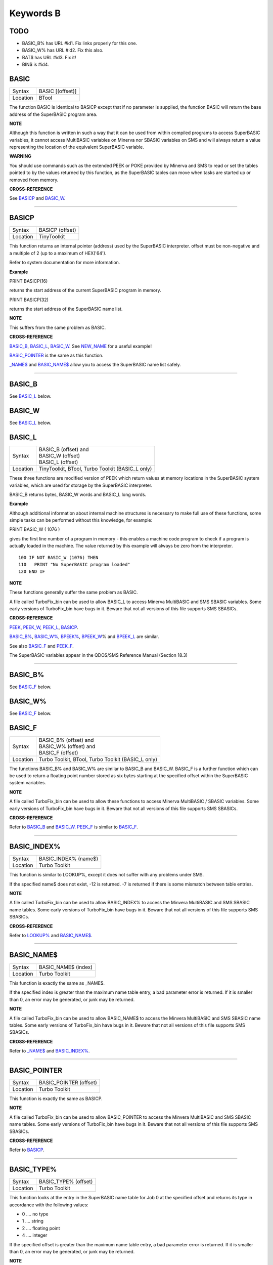 ==========
Keywords B
==========

TODO
====

- BASIC\_B% has URL #id1. Fix links properly for this one.
- BASIC\_W% has URL #id2. Fix this also.
- BAT$ has URL #id3. Fix it!
- BIN$ is #id4.

BASIC
=====

+----------+-------------------------------------------------------------------+
| Syntax   | BASIC [(offset)]                                                  |
+----------+-------------------------------------------------------------------+
| Location | BTool                                                             |
+----------+-------------------------------------------------------------------+

The function BASIC is identical to BASICP except that if no parameter is
supplied, the function BASIC will return the base address of the
SuperBASIC program area.


**NOTE**

Although this function is written in such a way that it can be used from
within compiled programs to access SuperBASIC variables, it cannot
access MultiBASIC variables on Minerva nor SBASIC variables on SMS and
will always return a value representing the location of the equivalent
SuperBASIC variable.


**WARNING**

You should use commands such as the extended PEEK or POKE provided by
Minerva and SMS to read or set the tables pointed to by the values
returned by this function, as the SuperBASIC tables can move when tasks
are started up or removed from memory.


**CROSS-REFERENCE**

See `BASICP <KeywordsB.clean.html#basicp>`__ and
`BASIC\_W <KeywordsB.clean.html#basic-w>`__.

--------------

BASICP
======

+----------+-------------------------------------------------------------------+
| Syntax   |  BASICP (offset)                                                  |
+----------+-------------------------------------------------------------------+
| Location |  TinyToolkit                                                      |
+----------+-------------------------------------------------------------------+

This function returns an internal pointer (address) used by the
SuperBASIC interpreter. offset must be non-negative and a multiple of 2
(up to a maximum of HEX('64').

Refer to system documentation for more information.


**Example**

PRINT BASICP(16)

returns the start address of the current SuperBASIC program in memory.

PRINT BASICP(32)

returns the start address of the SuperBASIC name list.


**NOTE**

This suffers from the same problem as BASIC.


**CROSS-REFERENCE**

`BASIC\_B <KeywordsB.clean.html#basic-b>`__,
`BASIC\_L <KeywordsB.clean.html#basic-l>`__,
`BASIC\_W <KeywordsB.clean.html#basic-w>`__. See
`NEW\_NAME <KeywordsN.clean.html#new-name>`__ for a useful example!

`BASIC\_POINTER <KeywordsB.clean.html#basic-pointer>`__ is the same as this
function.

`\_NAME$ <Keywords_.clean.html#-name>`__ and
`BASIC\_NAME$ <KeywordsB.clean.html#basic-name>`__ allow you to access the
SuperBASIC name list safely.

--------------

BASIC\_B
========

See `BASIC\_L <KeywordsB.clean.html#basic-l>`__ below.

BASIC\_W
========

See `BASIC\_L <KeywordsB.clean.html#basic-l>`__ below.

BASIC\_L
========

+----------+-------------------------------------------------------------------+
| Syntax   || BASIC\_B (offset) and                                            |
|          || BASIC\_W (offset)                                                |
|          || BASIC\_L (offset)                                                |
+----------+-------------------------------------------------------------------+
| Location ||  TinyToolkit, BTool, Turbo Toolkit (BASIC\_L only)               |
+----------+-------------------------------------------------------------------+

These three functions are modified version of PEEK which return values
at memory locations in the SuperBASIC system variables, which are used
for storage by the SuperBASIC interpreter.

BASIC\_B returns bytes, BASIC\_W words and BASIC\_L long words.


**Example**

Although additional information about internal machine structures is
necessary to make full use of these functions, some simple tasks can be
performed without this knowledge, for example:

PRINT BASIC\_W ( 1076 )

gives the first line number of a program in memory - this enables a
machine code program to check if a program is actually loaded in the
machine. The value returned by this example will always be zero from the
interpreter.

::

    100 IF NOT BASIC_W (1076) THEN
    110   PRINT "No SuperBASIC program loaded"
    120 END IF


**NOTE**

These functions generally suffer the same problem as BASIC.

A file called TurboFix\_bin can be used to allow BASIC\_L to access
Minerva MultiBASIC and SMS SBASIC variables. Some early versions of
TurboFix\_bin have bugs in it. Beware that not all versions of this file
supports SMS SBASICs.


**CROSS-REFERENCE**

`PEEK <KeywordsP.clean.html#peek>`__, `PEEK\_W <KeywordsP.clean.html#peek-w>`__,
`PEEK\_L <KeywordsP.clean.html#peek-l>`__, `BASICP <KeywordsB.clean.html#basicp>`__.

`BASIC\_B% <KeywordsB.clean.html#basic-b>`__, `BASIC\_W% <KeywordsB.clean.html#basic-w>`__,
`BPEEK% <KeywordsB.clean.html#bpeek>`__,
`BPEEK\_W <KeywordsB.clean.html#bpeek-w>`__\ % and
`BPEEK\_L <KeywordsB.clean.html#bpeek-l>`__ are similar.

See also `BASIC\_F <KeywordsB.clean.html#basic-f>`__ and
`PEEK\_F <KeywordsP.clean.html#peek-f>`__.

The SuperBASIC variables appear in the QDOS/SMS Reference Manual
(Section 18.3)

--------------

BASIC\_B%
=========

See `BASIC\_F <KeywordsB.clean.html#basic-f>`__ below.

BASIC\_W%
=========

See `BASIC\_F <KeywordsB.clean.html#basic-f>`__ below.

BASIC\_F
========

+----------+-------------------------------------------------------------------+
| Syntax   || BASIC\_B% (offset) and                                           |
|          || BASIC\_W% (offset) and                                           |
|          || BASIC\_F (offset)                                                |
+----------+-------------------------------------------------------------------+
| Location || Turbo Toolkit, BTool, Turbo Toolkit (BASIC_L only)               |
+----------+-------------------------------------------------------------------+

The functions BASIC\_B% and BASIC\_W% are similar to BASIC\_B and
BASIC\_W. BASIC\_F is a further function which can be used to return a
floating point number stored as six bytes starting at the specified
offset within the SuperBASIC system variables.


**NOTE**

A file called TurboFix\_bin can be used to allow these functions to
access Minerva MultiBASIC / SBASIC variables. Some early versions of
TurboFix\_bin have bugs in it. Beware that not all versions of this file
supports SMS SBASICs.


**CROSS-REFERENCE**

Refer to `BASIC\_B <KeywordsB.clean.html#basic-b>`__ and
`BASIC\_W <KeywordsB.clean.html#basic-w>`__. `PEEK\_F <KeywordsP.clean.html#peek-f>`__
is similar to `BASIC\_F <KeywordsB.clean.html#basic-f>`__.

--------------

BASIC\_INDEX%
=============

+----------+-------------------------------------------------------------------+
| Syntax   |  BASIC\_INDEX% (name$)                                            |
+----------+-------------------------------------------------------------------+
| Location |  Turbo Toolkit                                                    |
+----------+-------------------------------------------------------------------+

This function is similar to LOOKUP%, except it does not suffer with any
problems under SMS.

If the specified name$ does not exist, -12 is returned. -7 is returned
if there is some mismatch between table entries.


**NOTE**

A file called TurboFix\_bin can be used to allow BASIC\_INDEX% to access
the Minvera MultiBASIC and SMS SBASIC name tables. Some early versions
of TurboFix\_bin have bugs in it. Beware that not all versions of this
file supports SMS SBASICs.


**CROSS-REFERENCE**

Refer to `LOOKUP% <KeywordsL.clean.html#lookup>`__ and
`BASIC\_NAME$ <KeywordsB.clean.html#basic-name>`__.

--------------

BASIC\_NAME$
============

+----------+-------------------------------------------------------------------+
| Syntax   |  BASIC\_NAME$ (index)                                             |
+----------+-------------------------------------------------------------------+
| Location |  Turbo Toolkit                                                    |
+----------+-------------------------------------------------------------------+

This function is exactly the same as \_NAME$.

If the specified index is greater than the maximum name table entry, a
bad parameter error is returned. If it is smaller than 0, an error may
be generated, or junk may be returned.


**NOTE**

A file called TurboFix\_bin can be used to allow BASIC\_NAME$ to access
the Minvera MultiBASIC and SMS SBASIC name tables. Some early versions
of TurboFix\_bin have bugs in it. Beware that not all versions of this
file supports SMS SBASICs.


**CROSS-REFERENCE**

Refer to `\_NAME$ <Keywords_.clean.html#-name>`__ and
`BASIC\_INDEX% <KeywordsB.clean.html#basic-index>`__.

--------------

BASIC\_POINTER
==============

+----------+-------------------------------------------------------------------+
| Syntax   |  BASIC\_POINTER (offset)                                          |
+----------+-------------------------------------------------------------------+
| Location |  Turbo Toolkit                                                    |
+----------+-------------------------------------------------------------------+

This function is exactly the same as BASICP.


**NOTE**

A file called TurboFix\_bin can be used to allow BASIC\_POINTER to
access the Minvera MultiBASIC and SMS SBASIC name tables. Some early
versions of TurboFix\_bin have bugs in it. Beware that not all versions
of this file supports SMS SBASICs.


**CROSS-REFERENCE**

Refer to `BASICP <KeywordsB.clean.html#basicp>`__.

--------------

BASIC\_TYPE%
============

+----------+-------------------------------------------------------------------+
| Syntax   |  BASIC\_TYPE% (offset)                                            |
+----------+-------------------------------------------------------------------+
| Location |  Turbo Toolkit                                                    |
+----------+-------------------------------------------------------------------+

This function looks at the entry in the SuperBASIC name table for Job 0
at the specified offset and returns its type in accordance with the
following values:

-  0 .... no type
-  1 .... string
-  2 .... floating point
-  4 .... integer

If the specified offset is greater than the maximum name table entry, a
bad parameter error is returned. If it is smaller than 0, an error may
be generated, or junk may be returned.


**NOTE**

A file called TurboFix\_bin can be used to allow BASIC\_TYPE% to access
the Minvera MultiBASIC and SMS SBASIC name tables. Some early versions
of TurboFix\_bin have bugs in it. Beware that not all versions of this
file supports SMS SBASICs.


**CROSS-REFERENCE**

`TYPE <KeywordsT.clean.html#type>`__ is similar.

See also `BASIC\_NAME$ <KeywordsB.clean.html#basic-name>`__.

--------------

BAT
===

+----------+-------------------------------------------------------------------+
| Syntax   |  BAT                                                              |
+----------+-------------------------------------------------------------------+
| Location |  Beuletools                                                       |
+----------+-------------------------------------------------------------------+

This command forces the command string defined with BAT\_USE to be typed
into the command line (#0). No parameters are allowed. BAT will work
okay in Minerva's MultiBASICs, SMS's SBASICs and even if #0 has been
redefined.


**CROSS-REFERENCE**

See `BAT\_USE <KeywordsB.clean.html#bat-use>`__ for an example.

Refer to `TYPE\_IN <KeywordsT.clean.html#type-in>`__ also.

--------------

BAT$
====

+----------+-------------------------------------------------------------------+
| Syntax   |  BAT$                                                             |
+----------+-------------------------------------------------------------------+
| Location |  Beuletools                                                       |
+----------+-------------------------------------------------------------------+

This function returns the current string (if any) which has been set up
with the BAT\_USE command.


**CROSS-REFERENCE**

See `BAT\_USE <KeywordsB.clean.html#bat-use>`__ and
`BAT <KeywordsB.clean.html#bat>`__ for more details.

--------------

BAT\_USE
========

+----------+-------------------------------------------------------------------+
| Syntax   |  BAT\_USE batch$                                                  |
+----------+-------------------------------------------------------------------+
| Location |  Beuletools                                                       |
+----------+-------------------------------------------------------------------+

This command is used to specify a command string containing SuperBASIC
keywords which will be typed into the command line (#0) when the command
BAT is issued. The string may be up to 128 characters long. You may add
CHR$(10) to the end of the string in order to emulate an <ENTER>
keypress (as in the example below).


**Example**

BAT\_USE "PAPER 3: INK 7: PAPER#2,3: PAPER#2,3: INK#2,7: WMON 4: BORDER
1,0: BORDER#2,0" & CHR$(10)

The command BAT will now reset the standard start-up windows.


**CROSS-REFERENCE**

`BAT <KeywordsB.clean.html#bat>`__ executes the batch string set with
`BAT\_USE <KeywordsB.clean.html#bat-use>`__.

See
`FORCE\_TYPE <KeywordsF.clean.html#force-type>`__,\ `STAMP <KeywordsS.clean.html#stamp>`__
and `TYPE\_IN <KeywordsT.clean.html#type-in>`__ also.

`DO <KeywordsD.clean.html#do>`__ allows batch files of any size to be
executed.

--------------

BAUD
====

+----------+-------------------------------------------------------------------+
| Syntax   || BAUD bps  or                                                     |
|          || BAUD [port,] bps(SMS and ST/QL only)                             |
+----------+-------------------------------------------------------------------+
| Location || QL ROM                                                           |
+----------+-------------------------------------------------------------------+

The serial port(s) use a certain speed to communicate with printers,
modems, other computers, interfaces etc. This speed is set with BAUD.
The only values allowed are set out below, any other value for bps will
produce an error. The unit of the parameter is bits per second.

BAUD will set the same output and input baud rate for both serial ports.

+------------+-------------+------------------+
| Bits/Sec   | Bytes/Sec   | Time/32Kb        |
+============+=============+==================+
| 75         | 9.375       | 58 min, 15 sec   |
+------------+-------------+------------------+
| 300        | 37.5        | 14 min, 34 sec   |
+------------+-------------+------------------+
| 600        | 75          | 7 min, 17 sec    |
+------------+-------------+------------------+
| 1200       | 150         | 3 min, 38 sec    |
+------------+-------------+------------------+
| 2400       | 300         | 1 min, 49 sec    |
+------------+-------------+------------------+
| 4800       | 600         | 55 sec           |
+------------+-------------+------------------+
| 9600       | 1200        | 27 sec           |
+------------+-------------+------------------+
| 19200      | 2400        | 14 sec           |
+------------+-------------+------------------+


**NOTE 1**

The effect of BAUD 19200 depends on the hardware. On standard QLs the
serial port can only send data at that baud rate and tends to be
affected by the QL's sound chip.


**NOTE 2**

On a standard QL without Minerva the actual baudrate is slighty lower
than that stated above.


**NOTE 3**

In practice, data is compressed and transmitted with transfer protocols
(to reduce transmission errors), so the above transmission times refer
to the actual speed of the hardware, not the amount of data.


**NOTE 4**

The standard QL cannot safely handle the input of data at baud rates
greater than 1200.


**NOTE 5**

A modified co-processor Hermes which replaces the 8049 chip by a 8749 is
available, which allows independent input baud rates and (if Minerva
v1.95+ is present) independent output baud rates as well as fixing all
mentioned problems for QLs and AURORA boards. The more expensive version
of Hermes (SuperHermes) also provides three additional low speed RS232
input ports (supporting 30 to 1200 bps) and a high speed RS232 two way
serial port (supporting up to 57,600 bps, which equates to 4800
characters per second).


**NOTE 6**

On a QXL board without SMS v2.57+, a BAUD command would not have
immediate effect if a serial channel was open - it waited until you
closed the channel.


**NOTE 7**

It is possible to connect a mouse to a QL through the standard serial
port. Although the mouse operates at 1200 baud, you can use the mouse
alongside a printer (or modem) either with the assistance of Hermes or
by configuring the mouse software to de-activate whilst the higher baud
rate is in use.


**THOR XVI NOTES**

The THOR XVI allows the following additional baud rates:

+------------+-------------+------------------+
| Bits/Sec   | Bytes/Sec   | Time/32Kb        |
+============+=============+==================+
| 110        | 13.75       | 39 min, 43 sec   |
+------------+-------------+------------------+
| 134.5      | 16.8125     | 32 min, 29 sec   |
+------------+-------------+------------------+
| 150        | 18.75       | 29 min, 08 sec   |
+------------+-------------+------------------+
| 1800       | 225         | 2 min, 26 sec    |
+------------+-------------+------------------+

Independent baud rates may also be used on output and input channels
when the channel is opened by using an extended device name.


**MINERVA NOTES**

Minerva v1.93+ now enables you to set different output baudrates for
ser1 and ser2 - if you want different input baudrates for the two ports,
you will need Hermes (see above). Unfortunately, this enhancement will
only work on QLs without Hermes if both ports are output only.

If you want to disable the ability to handle different output baud
rates, do so with the command: POKE !124 !49,2

In order to set the two baudrates independently, BAUD will now accept
additional values in the range -1 to -128. This is calculated by looking
at the following table, working out which features you will need and
adding the values accordingly to -128:

+----------------+----------------------------------------------------------------------+
| Value to Add   | Effect                                                               |
+================+======================================================================+
| 64             | Alters ser2 baudrate (ser1 is default)                               |
+----------------+----------------------------------------------------------------------+
| 16             | Prevents standard BAUD command from altering baudrate on this port   |
+----------------+----------------------------------------------------------------------+
| 7              | Selects BAUD 75 on this port                                         |
+----------------+----------------------------------------------------------------------+
| 6              | Selects BAUD 300 on this port                                        |
+----------------+----------------------------------------------------------------------+
| 5              | Selects BAUD 600 on this port                                        |
+----------------+----------------------------------------------------------------------+
| 4              | Selects BAUD 1200 on this port                                       |
+----------------+----------------------------------------------------------------------+
| 3              | Selects BAUD 2400 on this port                                       |
+----------------+----------------------------------------------------------------------+
| 2              | Selects BAUD 4800 on this port                                       |
+----------------+----------------------------------------------------------------------+
| 1              | Selects BAUD 9600 on this port                                       |
+----------------+----------------------------------------------------------------------+
| 0              | Selects BAUD 19200 on this port                                      |
+----------------+----------------------------------------------------------------------+

Please only try to add one baud rate value!!


**Minerva Examples**

BAUD -128

sets the baud rate for ser1 output at 19200. ser2 is unaffected.

BAUD -47

fixes the baud rate for ser2 output at 9600. ser1 is unaffected (-47 =
-128+64+16+1).


**SMSQ AND ST/QL NOTES**

If BAUD is only followed by one parameter, then it sets the baud rates
for both SER1 and SER2 on the QL, AURORA and QXL boards. However, if
SMSQ/E is running on an ATARI computer, or the command is used on an
ST/QL Emulator then it only sets the baud rate on SER1.

You can however supply two parameters to the command to set independent
baud rates (note that on a standard QL or Aurora, Hermes is needed for
independent baud rates on each serial port). In this case, the first
parameter is the number of the serial port to be set and the second
number is the new baud rate, for example:

BAUD 1,19200

sets the baud rate on SER1 to 19200 - any other serial ports are left
unaffected. If the rate (bps) is specified as zero, this selects the
highest possible BAUD rate on that port.

Please also note that if a translate has been set up with the TRA
command, changing the BAUD rate will make that translate apply to all
channels opened to the serial ports, whether or not they are already
open. See TRA for more details.

The following additional BAUD rates are also supported on the specified
SMSQ/E version:

**GOLD CARD & SUPER GOLD CARD**


-  1275(1200 receive and 75 transmit - only works with HERMES)
-  75(75 receive and 1200 transmit - only works with HERMES)

(The standard 1200 and 75 Baud rates are not supported)

**ATARI ST and TT**

On these computers, the different serial ports support different baud
rates. An ST/STE only has one serial port (SER1), a Mega STE has three
(SER1, SER2 and SER4), and a TT has four (SER1, SER2, SER3 and SER4).

Support for SER2, SER3 and SER4 was only added to the ST/QL Emulators in
version E-37 of the Drivers. It has always existed in SMSQ/E.

SER1

-  supports all the standard baud rates from 300 to 19200, except 7200.

SER2

-  supports all the standard baud rates from 300 to 19200 (including
   7200) as well as 38,400, 76,800, 83,333 and 125,000 baud (1x and 2x
   MIDI speeds).

   -  If the rate specified is 0, the rate used is 153,600.

-  Note that 38,400 on the TT was implemented in v2.69. 38,400, 76,800,
   83,333, 125,000 and 153,600 BAUD were implemented for the STE and TT
   in v2.73.

SER3

-  supports the same rates as SER1.

-  Hardware handshaking is not available on this port.

SER4

-  supports all the standard baud rates from 300 to 38,400 plus 57,600.

-  If the rate specified is 0, the rate used is 230,000.

**QXL**

All of the standard baud rates available to the normal QL are supported
except for 75 Baud.

**QPC**

All of the same baud rates as the QXL implementation are supported plus
38,400 and 57,600 baud.


**QXL AND QPC NOTES**

If one of the PC's serial ports is already linked to a mouse (in DOS)
then the BAUD command will not affect that port.


**CROSS-REFERENCE**

The Devices Appendix supplies details about the serial device ser and
parallel device par. `SER\_ <KeywordsS.clean.html#ser>`__ ... and
`PAR\_ <KeywordsP.clean.html#par>`__ ... commands allow you to set various
other parameters for serial and parallel ports.

You can check the current baud rate setting with
`BAUDRATE <KeywordsB.clean.html#baudrate>`__.

--------------

BAUDRATE
========

+----------+-------------------------------------------------------------------+
| Syntax   |  BAUDRATE                                                         |
+----------+-------------------------------------------------------------------+
| Location |  SERMouse                                                         |
+----------+-------------------------------------------------------------------+

This function returns the actual baud rate of the system which will be
used on any newly opened serial port channel.


**CROSS-REFERENCE**

The system's baud rate is set with `BAUD <KeywordsB.clean.html#baud>`__.

--------------

BCLEAR
======

+----------+-------------------------------------------------------------------+
| Syntax   |  BCLEAR                                                           |
+----------+-------------------------------------------------------------------+
| Location |  BeuleTools, TinyToolkit, BTool                                   |
+----------+-------------------------------------------------------------------+

Each console channel has what is known as an input queue, a small area
of memory where keypresses are stored before they are read by INPUT,
INKEY$ etc. The command BCLEAR clears the buffer of the current input
queue so that any keypresses which have not yet been processed are not
seen by the program. This is useful to prevent overrun on keys.


**Examples**

(1) Type this line as a direct command into the interpreter, press
<ENTER> and then type some keys. REPeat a: REMark

Now press break and all of those keypresses which you performed after
entering the line will be shown. Replace REMark by BCLEAR and try the
same.

Normally it is okay for all keypresses to be stored in a buffer - if a
program cannot cope with the typist's speed, no keypresses will be lost.
But sometimes this feature may not be welcome.

(2) Even on very good keyboards the phenomenon of key-bounce appears,
where the user has pressed a key once but the program thinks that the
same key has been pressed a few times. This generally happens with poor
quality keyboards or if the user is not used to either the keyboard or
program speed.

This is a queue clearing version of the GETCHAR% function shown at CUR.
Dangerous inputs should always clear the keyboard queue, for example
where the program is asking the question: "Do you really want to format
that disk (y/n) ?"

::

    100 DEFine FuNction GETCHAR% (channel,timeout)
    110  LOCal char$,dummy
    120  dummy=PEND(#channel): BCLEAR
    130  CUR #channel,1
    140  char$=INKEY$(#channel,timeout)
    150  CUR #channel,0
    160  RETurn CODE(char$)
    170 END DEFine GETCHAR%


**CROSS-REFERENCE**

The current keyboard queue can be selected by a dummy
`INKEY$ <KeywordsI.clean.html#inkey>`__ or `PEND <KeywordsP.clean.html#pend>`__.

--------------

BEEP
====

+----------+-----------------------------------------------------------------------------+
| Syntax   || BEEP length, pitch [,pitch\_2, grd\_x, grd\_y [,wrap [,fuzz [,rndom ]]]] or|
|          || BEEP                                                                       |
+----------+-----------------------------------------------------------------------------+
| Location || QL ROM                                                                     |
+----------+-----------------------------------------------------------------------------+

This command allows you to access the QL's rather poor sound generation
chip. It can be extremely difficult to use this command, and a lot of
trial and error will generally be needed before you can find anything
similar to the sound you are after.

BEEP without any parameters will turn off the sound altogether. You must
also be aware of the fact that as soon as a BEEP command is encountered,
the QL will cancel the current sound and emit the new one (whether or
not the earlier sound had finished).

Each of the various parameters have different ranges and different
effects on the sound produced:

-  length This specifies the duration of the sound in 72 microsecond
   units (there are one million microseconds in a second). A length of
   zero means emit the sound until another BEEP command is encountered.
   The range is 0...32767 (a value of 32767 lasts for approximately 2.36
   seconds).

-  pitch This affects the tone of the sound produced. The allowable
   range is 0...255. A pitch of 0 is the highest which can be produced,
   ranging to 255 which is the deepest tone. The purity of the sound
   will be affected if any other parameters are specified.

-  pitch\_2 This represents a second pitch level, which will have no
   effect if the tone is the same (or higher) than pitch. If however,
   the value of this parameter is higher (the tone is lower) than that
   of pitch, this specifies a range between which the sound can 'bounce'
   by use of the next two parameters, creating a sequence of notes (the
   length of the sequence will depend on the length parameter).

-  grd\_x Assuming that the BEEP command is now being used to produce a
   sequence of notes, this parameter specifies the time interval (in 72
   microsecond units) of each note in the sequence. The permitted range
   is again 0...32767. Larger time intervals make each note in the
   sequence more distinct (low values tend to produce just buzzing).

-  grd\_y This parameter specifies the step between each note in the
   sequence. This must be in the range 0...15. However, this may make
   more sense if the correct range was said to be -7..8.

   A value of zero produces no step - you are returned to a single note
   again.

   A value between 1 and 7 means that each note will be that many
   pitches below the last one (unless that would bring the pitch below
   pitch\_2).

   A value of 8 makes the BEEP command fit as many notes into the
   sequence (in the range) as possible.

   Values of 9 to 15 (or -7 to -1) mean that each note will be that many
   pitches above the last one (these correspond to the values 7 to 1
   respectively), unless this would bring the pitch above pitch. When
   the top or bottom of the range pitch to pitch\_2 is reached, the step
   direction is reversed to cause the sound to 'bounce'.

-  wrap If this parameter is specified, the range of notes between the
   two pitch parameters will be repeated the specified number of times
   before the step direction is altered. The range for this parameter is
   0..15.

   The last note in the range will not be sounded, but will appear as
   the first note in the opposite direction.

-  fuzzThis affects the purity of each note, by blurring its sound. The
   effective range is 8...15, with a value of 15 producing an awful
   buzz.

-  rndomThis parameter allows you to specify a certain amount of
   'randomness' which is to be added to each note.

   The effective range is once again 8...15, with the given value being
   used to alter from how far away from the original sequence the QL can
   pick a note. The higher the value, the more random notes appear in
   the sequence.


**Examples**

BEEP 0,20,40,10070,2

will keep sounding every other note between 20 and 40 moving down and
then up the scale.

BEEP 0,20,30,10070,2,1

will sound the notes in the following sequence 20, 22, 24, 26, 28, 20,
22, 24, 26, 28, 30, 28, 26, 24, 22, 30, 28, 26,....


**NOTE 1**

On all ROMs if you set a very high pitch value, the QL finds it very
difficult to read the keyboard. BEEP 0,0 and BEEP 0,1 will make typing
rather difficult.


**NOTE 2**

Unless used on a THOR XVI, BEEP does not enter the QL into supervisor
mode and therefore if BASIC is trying to use BEEP whilst a task is
loaded or unloaded, then the system is likely to crash!


**NOTE 3**

BEEP does not do anything on ST/QLs or the Amiga-QDOS Emulator (pre
v3.23).


**NOTE 4**

The pitch of the sound is actually shifted on QLs by different values of
length, fuzz and rndom. The length of the sound is also somewhat
dependent on the pitch! Both of these problems are however fixed by the
replacement co-processor Hermes.


**CROSS-REFERENCE**

`BEEPING <KeywordsB.clean.html#beeping>`__ allows you to check if a sound is
currently being emitted.

`PAUSE <KeywordsP.clean.html#pause>`__ allows you to specify a time interval
during which the computer will wait (allowing you to play much longer
notes).

--------------

BEEPING
=======

+----------+-------------------------------------------------------------------+
| Syntax   |  BEEPING                                                          |
+----------+-------------------------------------------------------------------+
| Location |  QL ROM                                                           |
+----------+-------------------------------------------------------------------+

This is a simple function which returns either 1 (true) if any sound
output from BEEP is still running or 0 (false) if not.


**Example**

BEEPING is rather useless in a formulation like: IF BEEPING THEN BEEP

because this is less efficient than BEEP on its own which has the same
effect. However, where you want to ensure that your program generates
the chosen sound, because of the QL's multi-tasking abilities, it may be
useful to use this function in case another program is executing a BEEP
command when you want to - you could then either wait or simply override
that sound by using BEEP followed by your own sound generating BEEP
command. For example:

::

    10 REPeat check_beep: IF NOT BEEPING THEN EXIT check_beep
    20 BEEP 100,20


**NOTE**

This function did not work correctly on Minerva before v1.98.


**CROSS-REFERENCE**

`BEEP <KeywordsB.clean.html#beep>`__ activates the speaker.

--------------

BELL
====

+----------+-------------------------------------------------------------------+
| Syntax   |  BELL                                                             |
+----------+-------------------------------------------------------------------+
| Location |  ST/QL, QSound                                                    |
+----------+-------------------------------------------------------------------+

This command produces the sound of a ringing phone.


**CROSS-REFERENCE**

`SND\_EXT <KeywordsS.clean.html#snd-ext>`__, `SHOOT <KeywordsS.clean.html#shoot>`__,
`EXPLODE <KeywordsE.clean.html#explode>`__.

--------------

Beule\_EXT
==========

+----------+-------------------------------------------------------------------+
| Syntax   |  Beule\_EXT                                                       |
+----------+-------------------------------------------------------------------+
| Location |  Beuletools                                                       |
+----------+-------------------------------------------------------------------+

This command is used to update all of the keywords which are added by
the Beuletools Toolkit. The new keywords were automatically added when
the Toolkit was loaded but keywords can be overwritten by other
Toolkits, renamed or ZAPped.

Beule\_EXT undoes these changes and restores the default status.


**WARNING**

Do not load the Beuletools toolkit into anything other than resident
procedure memory (ie. do not have any Jobs running other than Job 0 when
the toolkit is loaded). This may crash the system.


**CROSS-REFERENCE**

`TK2\_EXT <KeywordsT.clean.html#tk2-ext>`__ and
`TINY\_EXT <KeywordsT.clean.html#tiny-ext>`__ do the same for Toolkit II and
TinyToolkit keywords.

See also `ATARI\_EXT <KeywordsA.clean.html#atari-ext>`__.

--------------

BGCOLOUR\_QL
============

+----------+-------------------------------------------------------------------+
| Syntax   |  BGCOLOUR\_QL [#ch,] colour                                       |
+----------+-------------------------------------------------------------------+
| Location |  SMSQ/E v2.98+                                                    |
+----------+-------------------------------------------------------------------+

It is possible under the latest version of SMSQ/E to set a 'wallpaper' -
this is an image which covers the whole of the available screen (in any
resolution) and which forms a background for any programs which may be
running. Normally, this would appear as a black area of the screen.

A valid window channel must be open, default #1 (or #0 on a SBASIC with
only #0 open), although one may also be supplied as #ch. BGCOLOUR\_QL
allows you to specify any standard QL colour - the parameters allowed
are the same as for the INK command (in either Standard QL Colour Mode
or COLOUR\_QL mode), which thus allows for you to specify composite
colours as well as palette mapped colours with PALETTE\_QL.


**Example**

BGCOLOUR\_QL 2,7 - sets a red and white checkerboard pattern.


**CROSS-REFERENCE**

Refer to Appendix 16 and `INK <KeywordsI.clean.html#ink>`__ for more details
on colours.

`BGCOLOUR\_24 <KeywordsB.clean.html#bgcolour-24>`__ is similar.

`BGIMAGE <KeywordsB.clean.html#bgimage>`__ may be used to set a screen image
as the wallpaper.

--------------

BGCOLOUR\_24
============

+----------+-------------------------------------------------------------------+
| Syntax   |  BGCOLOUR\_24 [#ch,] colour                                       |
+----------+-------------------------------------------------------------------+
| Location |  SMSQ/E v2.98+                                                    |
+----------+-------------------------------------------------------------------+

This is similar to BGCOLOUR\_QL in that it allows you to set a wallpaper
to cover the whole of the available screen (in any resolution).

A valid window channel must be open, default #1 (or #0 on a SBASIC with
only #0 open), although one may also be supplied as #ch.

BGCOLOUR\_24 allows you to specify any 24 Bit Colour - the parameters
allowed are the same as for the INK command (in COLOUR\_24 mode), which
thus allows for you to specify composite colours.


**Example**

BGCOLOUR\_24 $920000,$ff0092,3 -sets a checkerboard pattern of Dark Red
and Shocking Pink.


**CROSS-REFERENCE**

Refer to Appendix 16 and `INK <KeywordsI.clean.html#ink>`__ for more details
on colours.

`BGCOLOUR\_QL <KeywordsB.clean.html#bgcolour-ql>`__ gives more detail.

`BGIMAGE <KeywordsB.clean.html#bgimage>`__ may be used to set a screen image
as the wallpaper.

--------------

BGET
====

+----------+----------------------------------------------------------------------------+
| Syntax   || BGET [#ch\\position,] [item :sup:`\*`\ [,item\ :sup:`i`]\ :sup:`\*` ..] or|
|          || BGET [#ch,] [item                                                         |
+----------+----------------------------------------------------------------------------+
| Location || Toolkit II, THOR XVI                                                      |
+----------+----------------------------------------------------------------------------+

This command is very similar to GET, although this only fetches one byte
at a time (in the range 0..255) from the given channel (default #3).

Each item to be fetched must therefore be either an integer or a
floating point variable, for example: BGET #3\\100,byte1%,keying

If the channel specified is not a file, then the command will wait for a
key to be pressed for each item, and then set the value of each item to
the character code of the key pressed.

As with GET, the items will be fetched from the current (or specified)
file position, which is taken to be an absolute distance from the start
of the file. If no item is specified, then the first variant can be used
to set the current file position. position will be updated (unless it is
an expression!) with the current file position at the end of the
command.


**Examples**

BGET #3\\100 Set file pointer on #3 to position 100.

BGET a% Read the byte at the current file pointer in channel #3.


**NOTE 1**

Current versions of the Turbo and Supercharge compilers are not able to
compile programs which use BGET.


**NOTE 2**

Characters which are read from a channel using BGET are affected by TRA.


**SMS NOTE**

BGET will accept a parameter which is a sub-string of a string array to
read in several bytes at once. For example:

DIM a$(10):a$=FILL$(' ',10):BGET #3,a$(4 to 7)

This will read 4 bytes from channel #3 into the middle of a$.

Please note that a$ cannot be an empty string if this is to work since
the sub-string would not be valid!!


**CROSS-REFERENCE**

See `BPUT <KeywordsB.clean.html#bput>`__, `PUT <KeywordsP.clean.html#put>`__,
`GET <KeywordsG.clean.html#get>`__. `FPOS <KeywordsF.clean.html#fpos>`__ allows you
to find out the current file position.
`TRUNCATE <KeywordsT.clean.html#truncate>`__ allows you to truncate a file to
the current file position. `PEEK <KeywordsP.clean.html#peek>`__ fetches one
byte from memory.

`OPEN\_DIR <KeywordsO.clean.html#open-dir>`__ contains an example of the use
of `BGET <KeywordsB.clean.html#bget>`__.

--------------

BGIMAGE
=======

+----------+-------------------------------------------------------------------+
| Syntax   |  BGIMAGE [#ch,] filename                                          |
+----------+-------------------------------------------------------------------+
| Location |  SMSQ/E v2.98+                                                    |
+----------+-------------------------------------------------------------------+

This command allows you to load a screen image as a wallpaper to cover
the whole of the available screen (in any resolution).

A valid window channel must be open, default #1 (or #0 on a SBASIC with
only #0 open), although one may also be supplied as #ch.

The file will need to be a screen snapshot - the Photon JPEG viewer can
be used to convert JPEG files to screen snapshots.


**Example**

BGIMAGE win1\_wallpapers\_cats - load a wallpaper.


**NOTE**

The command expects the screen to have been saved in the current
resolution and colour depth, therefore any attempt to load a screen
image in a different resolution or colour depth to the one in existence
when the screen was saved will result in a corrupt image.


**CROSS-REFERENCE**

`SBYTES <KeywordsS.clean.html#sbytes>`__ gives details on how to store a
screen on disk.

In many ways, this command is similar to
`LOADPIC <KeywordsL.clean.html#loadpic>`__, except that it caters for
non-standard QL resolutions and colour depths.

`BGCOLOUR\_QL <KeywordsB.clean.html#bgcolour-ql>`__ and
`BGCOLOUR\_24 <KeywordsB.clean.html#bgcolour-24>`__ can be used to set a
single colour wallpaper.

--------------

BICOP
=====

+----------+-------------------------------------------------------------------+
| Syntax   |  BICOP                                                            |
+----------+-------------------------------------------------------------------+
| Location |  HCO                                                              |
+----------+-------------------------------------------------------------------+

This procedure will send a screen dump to the port ser1hr - it is aimed
at Epson compatible dot-matrix printers and uses grey scales to
represent the different colours. It is up to you to set the BAUD rate.


**NOTE**

It will only work on a standard 512x256 screen stored at $20000.


**CROSS-REFERENCE**

`SDUMP <KeywordsS.clean.html#sdump>`__ is more flexible.

See also `HCO <KeywordsH.clean.html#hco>`__ and `FCO <KeywordsF.clean.html#fco>`__.

--------------

BIN
===

+----------+-------------------------------------------------------------------+
| Syntax   || BIN (binary$)  or                                                |
|          || BIN (binary) where binary=0..111111                              |
+----------+-------------------------------------------------------------------+
| Location || Toolkit II, THOR XVI                                             |
+----------+-------------------------------------------------------------------+

This function returns the decimal value of a binary number (given as a
string). For small numbers, a floating point number can be used but will
cause problems if this is not a valid binary number.


**Examples**

(1) PRINT BIN ( '1001' )

will print the value 9

(2) As it stands, the function BIN cannot handle binary dots

(eg. 1001.101=9.625), therefore a BASIC function to provide this
facility is:

::

    100 DEFine FuNction BINN(a$)
    110   LOCal i,dot,dota,value_a,loop
    120   IF a$='' THEN RETurn 0
    130   FOR i=1 TO LEN(a$): IF a$(i) INSTR '10.'=0: REPORT -17: STOP
    140   dot='.' INSTR a$: IF dot=0 THEN RETurn BIN(a$)
    150   value_a=0:dota=0
    160   IF dot>1 THEN value_a=value_a+BIN(a$(1 TO dot-1))
    170   IF '.' INSTR a$(dot+1 TO ): REPORT -17: STOP
    180   REPeat loop
    190     IF dot>=LEN(a$):EXIT loop
    200     a$=a$(dot+1 TO )
    210     dot='1' INSTR a$: IF NOT dot THEN EXIT loop
    220     value_a=value_a+1/(2^(dot+dota)):dota=dota+dot
    230   END REPeat loop
    240   RETurn value_a
    250 END DEFine BINN


**NOTE**

Any digit other than 0 or 1 will produce odd results.


**CROSS-REFERENCE**

`BIN$ <KeywordsB.clean.html#bin>`__ works the other way around, converting
decimal numbers into their binary equivalent. See
`HEX <KeywordsH.clean.html#hex>`__ and `HEX$ <KeywordsH.clean.html#hex>`__ for the
hexadecimal versions. `BIT% <KeywordsB.clean.html#bit>`__ is also useful.

SMS users can achieve the same thing by using, for example `PRINT <KeywordsP.clean.html#print>`__\ %1001 instead of `PRINT <KeywordsP.clean.html#print>`__\ BIN('1001').

--------------

BIN$
====

+----------+-------------------------------------------------------------------+
| Syntax   || BIN$ (decimal,digits)  or                                        |
|          || BIN$ (decimal [,digits]) (THOR only)                             |
+----------+-------------------------------------------------------------------+
| Location || Toolkit II, THOR XVI                                             |
+----------+-------------------------------------------------------------------+

This function converts a signed integer decimal number to the equivalent
binary number (to a specified number of binary digits ranging from 1 to
32). Negative values are also handled correctly.


**Examples**

(1) BIN (BIN$ (x,4)) = x

if x is any number between 0 and 15.

(2) A short function to compare two numbers using the mathematical 'OR'
function. Do note however that the same function already exists on the
QL, and the commands

PRINT 100\|\|10 and PRINT \_or(100,10) have exactly the same effect,
although the BASIC version below does enable you to see what the
function actually does:

::

    100 DEFine FuNction _or(x,y)
    110  a$=BIN$(x,32): b$=BIN$(y,32)
    115  PRINT a$,b$
    120  c$=FILL$('0',32)
    130  FOR i=1 TO 32
    140    IF a$(i)=1 OR b$(i)=1: c$(i)=1
    150  END FOR i
    155  PRINT c$
    160  RETurn BIN(c$)
    170 END DEFine _or


**THOR XVI NOTE**

The THOR XVI version of BIN$ will accept a value of zero for digits {or
even the command in the form BIN$(decimal)}. In both of these cases the
result is returned in the least number of Binary digits necessary to
store the number, for example: PRINT BIN$(10)gives the result 1010.


**THOR XVI WARNING**

A second parameter of zero may crash some versions of this command other
than on v6.41 of the THOR XVI.


**CROSS-REFERENCE**

See `BIN <KeywordsB.clean.html#bin>`__ and `HEX <KeywordsH.clean.html#hex>`__,
`HEX$ <KeywordsH.clean.html#hex>`__. Also refer to
`BIT% <KeywordsB.clean.html#bit>`__.

--------------

BINOM
=====

+----------+-------------------------------------------------------------------+
| Syntax   |  BINOM (n,k)                                                      |
+----------+-------------------------------------------------------------------+
| Location |  Math Package                                                     |
+----------+-------------------------------------------------------------------+

The function BINOM returns the value of the binomial coefficient which
is defined as the following (where n >= k):

n \* (n - 1) \* (n - 2) \* ... \* (n - k + 1) ) / ( 1 \* 2 \* ... \* k )
or, FACT(n) / ( FACT(k) \* FACT(n-k) )

The binomial coefficient gives the kth coefficient of the variables in
an expanded binomial series, this is called the binomial theorem:

(a+b)^n = BINOM(n,0) \* a^n + BINOM(n,1) \* a^(n-1) \* b + BINOM(n,2) \*
a^(n-2) \* b^2 + ... + BINOM(n,n-1) \* a \* b^(n-1) + BINOM(n,n) \* b^n

The binomial coefficient can also be used to calculate combinations and
probabilities. As the example shows, it is important to know the
mathematical theory behind this function to make full use of it.


**Example**

The following program calculates 2\ :sup:`n`:

::

    100 n=10: s=0
    110 FOR k=0 TO n: s=s+BINOM(n,k)
    120 PRINT s,2^n

It can be optimised by exploiting the fact that:

BINOM (n,k) = BINOM (n,n-k) which saves half of the loops:

::

    100 n=10
    110 IF NOT n MOD 2 THEN s=BINOM(n,n DIV 2): ELSE s=0
    120 FOR k=0 TO n DIV 2 - NOT n MOD 2
    130   s=s+2*BINOM(n,k)
    140 END FOR k
    150 PRINT s,2^n


**CROSS-REFERENCE**

`FACT <KeywordsF.clean.html#fact>`__

` <KeywordsF.clean.html#fact>`__

` <KeywordsF.clean.html#fact>`__

` <KeywordsF.clean.html#fact>`__

--------------

BIT%
====

+----------+-----------------------------------------------------+
| Syntax   | BIT% (number%,bitnr) with bitnr=0..15               |
+----------+-----------------------------------------------------+
| Location | BIT                                                 | 
+----------+-----------------------------------------------------+

All numbers are internally stored as a series of values, each of which
can either be 1 or 0 (or, if you prefer, true or false). This is known
as the binary system. The set of digits which make up a binary number
are known as a stream of bits.

The function BIT% returns the status of a specified bit of an integer
number%, a value of either 0 or 1. Bit 0 means the rightmost bit,
whereas bit 15 would be the leftmost.

**Example 1**

Here is a function which converts a number to the binary
system. It allows a greater range than BIN$ and needs just one
parameter. The first version needs the REV$ and LOG2 extensions, the
second does not.

Version 1:

::

    100 DEFine FuNction BIT$ (x%)
    110  LOCal b$,i: b$=""
    120  FOR i=0 TO LOG2(ABS(x%)):b$=b$ & BIT%(x%,i)
    130  RETurn REV$(b$)
    140 END DEFine BIT$

Version 2:

::

    100 DEFine FuNction BIT$ (x%)
    110  LOCal b$,i: b$=""
    120  FOR i=0 TO LN(ABS(x%))/LN(2): b$=BIT%(x%,i) & b$
    130  RETurn b$
    140 END DEFine BIT$

**Example 2**

The following logical function returns 1 (true) if the given parameter
was an upper case character, or 0 (false) if it was lower case. This
function will work with all international character sets supported on
the original QL.

::

    100 DEFine FuNction UPPER% (c$)
    110  RETurn NOT BIT%(CODE(c$),5) ^^ BIT%(CODE(c$),7)
    120 END DEFine UPPER%

In any given character, bit 5 indicates the case and bit 7 the character
set.


**CROSS-REFERENCE**

`BIN$ <KeywordsB.clean.html#bin>`__ also converts a decimal number to a
binary and `BIN <KeywordsB.clean.html#bin>`__ back again.
`UPPER$ <KeywordsU.clean.html#upper>`__ returns a string in upper characters.

The length of a number x in binary form is `INT <KeywordsI.clean.html#int>`__\ (LOG2 (ABS
(x))+1) .

--------------

BLD
===

+----------+-------------------------------------------------------------------+
| Syntax   |  BLD                                                              |
+----------+-------------------------------------------------------------------+
| Location |  Beuletools                                                       |
+----------+-------------------------------------------------------------------+

This function returns the control codes needed to switch on double
strike ('bold') on an EPSON compatible printer:

PRINT BLD is the same as PRINT CHR$(27)&"G"


**Example**

LPRINT "I " & BLD&"hate"&NRM & " these functions."


**CROSS-REFERENCE**

`NORM <KeywordsN.clean.html#norm>`__, `EL <KeywordsE.clean.html#el>`__,
`DBL <KeywordsD.clean.html#dbl>`__, `ENL <KeywordsE.clean.html#enl>`__,
`PRO <KeywordsP.clean.html#pro>`__, `SI <KeywordsS.clean.html#si>`__,
`NRM <KeywordsN.clean.html#nrm>`__, `UNL <KeywordsU.clean.html#unl>`__,
`ALT <KeywordsA.clean.html#alt>`__, `ESC <KeywordsE.clean.html#esc>`__,
`FF <KeywordsF.clean.html#ff>`__, `LMAR <KeywordsL.clean.html#lmar>`__,
`RMAR <KeywordsR.clean.html#rmar>`__, `PAGDIS <KeywordsP.clean.html#pagdis>`__,
`PAGLEN <KeywordsP.clean.html#paglen>`__.

--------------

BLOCK
=====

+----------+-------------------------------------------------------------------+
| Syntax   |  BLOCK [#channel,] width, height, x, y, colour                    |
+----------+-------------------------------------------------------------------+
| Location |  QL ROM                                                           |
+----------+-------------------------------------------------------------------+

This command draws a block of size width x height at position x,y of the
given colour in the specified window (default #1). Both the position and
the block size are given in absolute pixel co-ordinates, with the
maximum ranges specified by the physical size of the window.

This means that for example, in a window which is defined as
448x200a32x16, the maximum block which can be drawn is a block of size
448 x 200 in position (0,0). You can also use OVER to produce other
effects with BLOCK.

As with other graphics commands, the colour can be made up of up to
three parameters, giving the background, contrast and stipple pattern
(composite colours).


**Example**

A program printing out the set of numbers 1 to 100 and then quickly
recolouring the two halves of the window:

::

    100 WINDOW 300,60,102,56
    110 PAPER 0: CLS
    120 FOR i=1 TO 100: PRINT !i!
    130 OVER -1
    140 BLOCK 150,60,0,0,7
    150 BLOCK 150,60,150,0,2
    160 OVER 0


**NOTE 1**

Some ROMs (not SMS) will allow you to specify blocks which lie partly
outside of a window without reporting the error 'Out of Range'. However,
this can also crash some ROMs!


**NOTE 2**

Odd values for width and x are always rounded down to an even number
(eg. 23 pixels wide becomes 22 pixels). This is to ensure compatibility
between MODE 4 and MODE 8. The only problem is that you cannot specify a
block one pixel wide, or even have a gap of one pixel between two
blocks.


**NOTE 3**

Unless you have a Minerva ROM or SMS, you cannot draw a block 512 pixels
wide - you need to use two adjacent blocks instead!


**NOTE 4**

BLOCK provides an extremely quick way of drawing horizontal or vertical
lines on screen.


**MINERVA NOTE**

Early versions of Minerva (pre v1.83) contained code to ensure that the
given block would appear wholly within the specified window. However,
later versions had to be altered to ensure compatibility with certain
programs. These later versions allow width, height, x and y to be within
the range -32768...32767 - only that part of the block (if any) which
appears in the given window will be drawn!

For example:

BLOCK 200,10,-20,255,7 has the same effect as:

BLOCK 180,1,0,255,7


**CROSS-REFERENCE**

`INK <KeywordsI.clean.html#ink>`__ contains information concerning composite
colours.

--------------

BLOOK
=====

+----------+-------------------------------------------------------------------+
| Syntax   |  BLOOK (tofind$, adr1 TO adr2)                                    |
+----------+-------------------------------------------------------------------+
| Location |  HCO                                                              |
+----------+-------------------------------------------------------------------+

See SEARCH but note the different syntax. The string being looked for by
BLOOK is not case-sensitive.

--------------

BLS
===

+----------+-------------------------------------------------------------------+
| Syntax   |  BLS time%                                                        |
+----------+-------------------------------------------------------------------+
| Location |  SERMouse                                                         |
+----------+-------------------------------------------------------------------+

This command sets up a job which will blank the screen after a certain
amount of time if a key is not pressed or the mouse not moved. The delay
depends on the value of time% (1-20 = seconds), (21-59 = minutes).

To turn off this function, use time%=0.

Pressing a key or moving the mouse will reactivate the screen.


**CROSS-REFERENCE**

See `A\_BLANK <KeywordsA.clean.html#a-blank>`__.

--------------

BMOVE
=====

+----------+-------------------------------------------------------------------+
| Syntax   |  BMOVE adr1a, adr1b, adr2                                         |
+----------+-------------------------------------------------------------------+
| Location |  HCO                                                              |
+----------+-------------------------------------------------------------------+

BMOVE is a procedure which copies the whole of the memory stored between
the two addresses adr1a and adr1b to the new address pointed to by adr2,
so the number of bytes moved is adr1b-adr1a.


**Example**

Dump some memory to screen (note that this only works with the screen at
131072 and at 512 x 256 resolution):

::

    100 FOR a = 0 TO 10240 STEP 128
    110   BMOVE a, a+HEX("8000") TO HEX("20000")
    120 END FOR a


**WARNING**

Always ensure that there is sufficient available free memory at adr2 to
hold the data from adr1a to adr1b, otherwise your machine is most likely
to crash.


**CROSS-REFERENCE**

It is a good idea to check with `VER$ <KeywordsV.clean.html#ver>`__ if
Minerva is present and use its extremely fast MM.MOVE machine code trap
via `CALL <KeywordsC.clean.html#call>`__ as an alternative to
`BMOVE <KeywordsB.clean.html#bmove>`__; this is demonstrated by the example at
`LDRAW <KeywordsL.clean.html#ldraw>`__.

`COPY\_B <KeywordsC.clean.html#copy-b>`__,
`TTPOKEM <KeywordsT.clean.html#ttpokem>`__,
`COPY\_W <KeywordsC.clean.html#copy-w>`__ and
`COPY\_L <KeywordsC.clean.html#copy-l>`__ also allow you to move memory.

--------------

BORDER
======

+----------+------------------------------------------------------------------+
| Syntax   || BORDER [#channel,] size [,colour] or                            |
|          || BORDER [#channel] Location: QL ROM                              |
+----------+------------------------------------------------------------------+
| Location || QL ROM                                                          |
+----------+------------------------------------------------------------------+

This command allows you to add a coloured border around the inside of
the edge of the specified window (default #1). If the second syntax is
used, this will turn off the border on the specified window - this is
the same as:

BORDER [#channel,] 0

If a border is present around the window, the physical size of the
window is altered, so that PRINT and LINE commands (for instance) will
not overwrite the border. Please note however, that the window is reset
to its original size prior to a BORDER command and therefore two
successive border commands only have the same effect as the second
BORDER command on its own.

If the specified size is too large to fit in the given window, the error
'Out of Range' will be reported.

As with other graphics commands, colour can actually be up to three
parameters forming a composite colour.

For example: BORDER #2,2,4

has the same effect as BORDER #2,2,4,4,3

or even BORDER #2,2,4,4

If no value is given for colour a transparent border will be added to
the given window. This means that a border will be created, but anything
which already appears in that border will not be affected.

Once the border has been re-drawn the cursor is automatically placed at
the top left hand position (0,0) just inside the border.


**Examples**

To produce a screen with a title, allowing you to scroll

text and do all sorts on the screen without affecting the title:

::

    100 MODE 4
    110 WINDOW 448,200,32,16
    120 PAPER 0: BORDER 0 : CLS
    130 AT 0,30: PRINT "THE TITLE PAGE"
    140 BORDER 9
    150 PAPER 2:CLS

To produce a 'take-off' effect:

::

    100 MODE 8
    110 WINDOW 448,200,32,16
    120 FOR i=1 TO 99
    130   BORDER i,2
    140 END FOR i


**NOTE 1**

If a border appears in a window, there is always a width of at least two
pixels down the sides to ensure that the border will appear in MODE 8.
Take the width value and if it is odd, add one for the width down the
sides of the window.


**NOTE 2**

The second syntax will not work on Minerva (pre v1.79) and the THOR XVI
- you will need to specify a width of zero instead.


**CROSS-REFERENCE**

`INK <KeywordsI.clean.html#ink>`__ describes composite colours.

Also see `WINDOW <KeywordsW.clean.html#window>`__.

--------------

BPEEK%
======

See `BPEEK\_L <KeywordsB.clean.html#bpeek-l>`__ below.

BPEEK\_W%
=========

See `BPEEK\_L <KeywordsB.clean.html#bpeek-l>`__ below.

BPEEK\_L
========

+----------+---------------------------------------+
| Syntax   || BPEEK% (offset)    and               |
|          || BPEEK\_W% (offset) and               |
|          || BPEEK\_L (offset)                    |
+----------+---------------------------------------+
| Location || BPEEKS, BPOKE (DIY Toolkit - Vol B)  |
+----------+---------------------------------------+

These three functions are exactly the same as BASIC\_B, BASIC\_W and
BASIC\_W, and suffer with the same problem that they always access the
SuperBASIC variables of Job 0 (SuperBASIC) and cannot therefore be used
on a Multiple BASIC interpreter.


**CROSS-REFERENCE**

See `BASIC\_W <KeywordsB.clean.html#basic-w>`__ and
`BASIC <KeywordsB.clean.html#basic>`__.

`BPOKE <KeywordsB.clean.html#bpoke>`__ and related commands allow you to alter
the values of the SuperBASIC variables.

BPOKE
=====

See `BPOKE\_L <KeywordsB.clean.html#bpoke-l>`__ below.

BPOKE\_W
========

See `BPOKE\_L <KeywordsB.clean.html#bpoke-l>`__ below.

BPOKE\_L
========

+----------+---------------------------------+
| Syntax   || BPOKE offset, value   and      |
|          || BPOKE\_W offset, value         |
|          || BPOKE\_L offset, value         |
+----------+---------------------------------+
| Location || BPOKE (DIY Toolkit - Vol B)    |
+----------+---------------------------------+

These three commands allow you to alter the value of SuperBASIC
variables in much the same was as the extended POKE commands do on
Minerva and SMS.

BPOKE\_W and BPOKE\_L were added in v0.7 of the toolkit.

They unfortunately always access the SuperBASIC variables of Job 0
(SuperBASIC) and cannot therefore be used on a Multiple BASIC
interpreter.


**CROSS-REFERENCE**

See `POKE <KeywordsP.clean.html#poke>`__.

`BPEEK% <KeywordsB.clean.html#bpeek>`__ and related commands allow you to
read the values of the SuperBASIC variables.

--------------

BPUT
====

+----------+----------------------------------------------------------------------------+
| Syntax   || BPUT [#ch\\position,] [item :sup:`\*`\ [,item\ :sup:`i`]\ :sup:`\*` ..] or|
|          || BPUT [#ch,] [item                                                         |
+----------+----------------------------------------------------------------------------+
| Location || Toolkit II, THOR XVI                                                      |
+----------+----------------------------------------------------------------------------+

This command is the complement to BGET, in that it places the byte value
for each item into the specified channel (default #3) at the current
file position (or the specified position if the first variant is used).

If the value of item is outside the range 0...255, an overflow error
will result, whereas if item is not an integer or floating point number,
then an error in expression will result. On the other hand, if a
non-integer floating point is given as an item, then the value will be
rounded to the nearest integer and this placed into the given channel.

Provided that the second variant of this command is used, the specified
channel need not be open to a file, in which case each item is taken as
being a character, for example: BPUT #2,72,101,108,108,111

will print the word Hello in channel #2. This can of course be used to
send control codes to a printer much more easily than the PRINT command.

For example:

BPUT #3,27,70

is a lot easier to understand than:

PRINT #3,CHR$(27)&'F'

to switch off emphasised mode.

As with BGET, if no item is specified, then the first variant can be
used to set the current file position. position will also be updated at
the end of the command to contain the current file pointer.


**Example**

BPUT #ch,4.5,'100',52,a+1

places the values 5,100,52 and (a+1) at the current file position.


**NOTE**

The codes sent by BPUT are affected by any translate that is active (see
TRA).


**SMS NOTE**

BPUT will now accept string parameters to allow you to pass several
bytes at a time, for example: a$='Hello':BPUT #3,a$

is equivalent to: BPUT #2,72,101,108,108,111


**CROSS-REFERENCE**

See `FGETB <KeywordsF.clean.html#fgetb>`__, `BPUT <KeywordsB.clean.html#bput>`__,
`PUT <KeywordsP.clean.html#put>`__, `GET <KeywordsG.clean.html#get>`__,
`LPUT <KeywordsL.clean.html#lput>`__, `UPUT <KeywordsU.clean.html#uput>`__ and
`WPUT <KeywordsW.clean.html#wput>`__.

`FPOS <KeywordsF.clean.html#fpos>`__ allows you to find the current file
position.

`TRUNCATE <KeywordsT.clean.html#truncate>`__ allows you to truncate a file to
the current file position.

`PEEK <KeywordsP.clean.html#peek>`__ fetches one byte from memory.

`UPUT <KeywordsU.clean.html#uput>`__ allows you to send bytes without them
being translated.


--------------


BREAK\_ON
=========

See `BREAK\_OFF <KeywordsB.clean.html#break-off>`__ below.


BREAK\_OFF
==========

+----------+---------------+
| Syntax   || BREAK\_ON    |
|          || BREAK\_OFF   |
+----------+---------------+
| Location || TinyToolkit  |
+----------+---------------+

The command BREAK\_OFF de-activates the functioning of both
<CTRL><SPACE> (the Break Key) and <CTRL><F5> (the Pause Screen key)
during the running of interpreted SuperBASIC programs so that they
cannot be stopped by the user unless they stop either due to an error or
a STOP command.

The command BREAK\_ON reactivates both keys.

The function BREAK returns the current status:

IF BREAK=1 means the Break Key is active, while

IF BREAK=0 means that it is inactive.


**NOTE 1**

BREAK\_OFF may not work on Minerva ROMs unless you have v1.10 or later
of the Toolkit, which uses the new Minerva System Xtensions to overcome
any problem.


**NOTE 2**

BREAK\_OFF does not currently work with SMS.


**CROSS-REFERENCE**

`STOP <KeywordsS.clean.html#stop>`__ terminates interpreted programs even if
the Break Key is disabled. Do not confuse with the command
`BREAK <KeywordsB.clean.html#break>`__.

--------------

BREAK
=====

+----------+-------------------------------------------------------------------+
| Syntax   |  BREAK switch                                                     |
+----------+-------------------------------------------------------------------+
| Location |  BTool                                                            |
+----------+-------------------------------------------------------------------+

The command BREAK takes the parameter of either ON (=1) or OFF (=0) and
enables or disables the ability to stop a program with the Break key
<CTRL><SPACE> (and <ESC> on Minerva) accordingly.


**Example**

::

    100 WINDOW 136,100,100,40: INK 7
    110 BORDER 1,4,3: PAPER 3,0: CLS
    120 SCALE 100,-50,-50: POINT 0,0
    130 fast=ASK( "Fast (y/n)" ): CLS
    140 BREAK fast
    150 FOR n=0 TO 4000
    160   IF BREAK% THEN AT 0,0: PRINT n
    170   x=RND(-50 TO 50): y=RND(-50 TO 50)
    180   z=SIN(PI*SQRT(x*x+y*y)/10)+1
    190   IF z > 2*RND THEN POINT x,y
    200 END FOR n
    210 BREAK ON


**NOTE 1**

After the Break key has been disabled and re-enabled, if you try to
Break from the interpreter's command window #0 it might be disturbed.
Instead of printing 'not complete' (error -1) in #0 when <CTRL><SPACE>
is pressed, that message may appear in #2 and Break will work only once,
the interpreter will not accept any further Breaks... A single <ENTER>
after you initially press the Break key cures this.


**NOTE 2**

This command does not work under SMS.


**CROSS-REFERENCE**

See also `BREAK% <KeywordsB.clean.html#break>`__,
`FREEZE <KeywordsF.clean.html#freeze>`__ and
`FREEZE% <KeywordsF.clean.html#freeze>`__.

Do not confuse BTool's command `BREAK <KeywordsB.clean.html#break>`__ with
TinyToolkit's function `BREAK <KeywordsB.clean.html#break>`__ (although you
can use both in the same program!)

--------------

BREAK%
======

+----------+-------------------------------------------------------------------+
| Syntax   |  BREAK%                                                           |
+----------+-------------------------------------------------------------------+
| Location |  BTool                                                            |
+----------+-------------------------------------------------------------------+

The function BREAK% returns the current state as to whether the Break
key is enabled, either ON or OFF.


**CROSS-REFERENCE**

See `BREAK <KeywordsB.clean.html#break>`__!!

--------------

BTool\_EXT
==========

+----------+-------------------------------------------------------------------+
| Syntax   |  BTool\_EXT                                                       |
+----------+-------------------------------------------------------------------+
| Location |  BTool                                                            |
+----------+-------------------------------------------------------------------+

This command is similar to TK2\_EXT and TINY\_EXT, in that it installs
BTool so that keyword definitions with the same name as those provided
in other Toolkits are overwritten with the Btool definition.


**WARNING**

BTool\_EXT will hang SuperBASIC if the BTool Toolkit has been loaded
into the common heap - this is most likely to happen on later versions
of Toolkit II where LRESPR uses the common heap if jobs are running. Try
LINKUP instead.

See also `KILL <KeywordsK.clean.html#kill>`__ which removes all current jobs.

--------------

BTool\_RMV
==========

+----------+-------------------------------------------------------------------+
| Syntax   |  BTool\_RMV                                                       |
+----------+-------------------------------------------------------------------+
| Location |  BTool                                                            |
+----------+-------------------------------------------------------------------+

All keywords implemented by BTool (except BTool\_EXT) are removed from
the SuperBASIC name list. The Toolkit itself remains in memory and can
be re-activated with BTool\_EXT.

--------------

BTRAP
=====

+----------+-----------------------------------------------------+
| Syntax   | BTRAP #ch,key [,d1 [,d2 [,d3 [,a1 [,a2 ]]]]]        |
+----------+-----------------------------------------------------+
| Location | TRAPS (DIY Toolkit Vol T)                           | 
+----------+-----------------------------------------------------+

This command is identical to QTRAP, except that the address parameters
(a1 and a2) are taken to be relative to A6, therefore allowing you to
access system calls which need to access the SuperBASIC variables, so
that you can for example save and load arrays direct!!


**WARNING**

Several TRAP #3 calls can crash the computer - make certain that you
know what you are doing!


**CROSS-REFERENCE**

See `IO\_TRAP <KeywordsI.clean.html#io-trap>`__,
`MTRAP <KeywordsM.clean.html#mtrap>`__ and `QTRAP <KeywordsQ.clean.html#qtrap>`__.

Any return parameters can be read with
`DATAREG <KeywordsD.clean.html#datareg>`__ and
`ADDREG <KeywordsA.clean.html#addreg>`__.

`CLS <KeywordsC.clean.html#cls>`__, `PAN <KeywordsP.clean.html#pan>`__ and
`SCROLL <KeywordsS.clean.html#scroll>`__ can also be used to call TRAP #3.

Refer to the QDOS/SMS Reference Manual (Section 15) for details of the
various system TRAP #3 calls.

Also refer to the DIY Toolkit documentation for this command.

--------------

BUTTON%
=======

+----------+-------------------------------------------------------------------+
| Syntax   |  BUTTON% (flag)                                                   |
+----------+-------------------------------------------------------------------+
| Location |  KMOUSE, MOUSE (DIY Toolkit - Vol I), Amiga QDOS v3.20+           |
+----------+-------------------------------------------------------------------+

This function can be used to find out if any mouse buttons have been
pressed and if so which ones. Unfortunately, you cannot use this to find
out if a button has been pressed twice quickly in succession (known as
double-clicking).

The value of flag is used to tell the function which buttons you wish to
interrogate:

-  0 - Has any key been pressed ? If so, the value returned will be 0
   plus the following numbers if the relevant key(s) has been pressed:

   -  +1 - Button One Pressed
   -  +2 - Button Two Pressed
   -  +4 - Button Three Pressed

-  1 - Has Button One been pressed (this is the left hand mouse button)?
   If so 1 is returned, otherwise 0.
-  2 - Has Button Two been pressed (this is the right hand mouse
   button)? If so, 1 is returned, otherwise 0.
-  3 - Has Button Three been pressed (this is the middle mouse button)?
   If so, 1 is returned, otherwise 0.


**Example**

A routine to wait for the user to press the right and left mouse button
at the same time:

::

    100 DEFine PROCedure WAIT_MOUSE
    110 REPeat mloop
    120   IF BUTTON%(0)=1+2:RETurn
    130 END REPeat mloop
    140 END DEFine

    
**CROSS-REFERENCE**

`X\_PTR% <KeywordsX.clean.html#x-ptr>`__, `Y\_PTR% <KeywordsY.clean.html#y-ptr>`__
and `PTR\_FN% <KeywordsP.clean.html#ptr-fn>`__ can also be used to
interrogate the mouse.

--------------

BVER$
=====

+----------+-------------------------------------------------------------------+
| Syntax   |  BVER$                                                            |
+----------+-------------------------------------------------------------------+
| Location |  BeuleTools                                                       |
+----------+-------------------------------------------------------------------+

This function returns the version number of the Beule Toolkit. This may
be useful if a program makes use of commands or functions which were not
supported by older versions.
